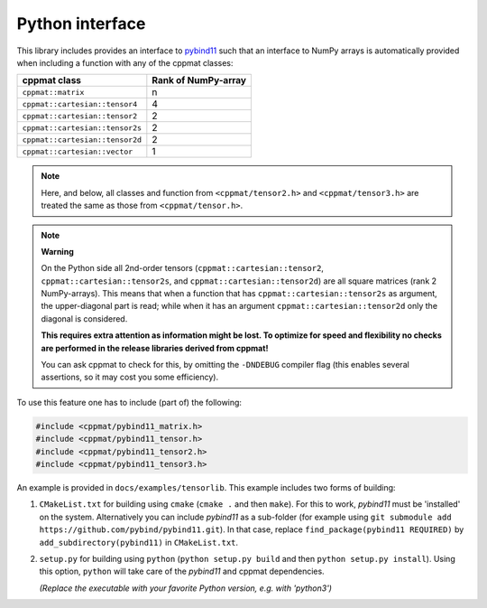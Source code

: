 
.. _python:

****************
Python interface
****************

This library includes provides an interface to `pybind11 <https://github.com/pybind/pybind11>`_ such that an interface to NumPy arrays is automatically provided when including a function with any of the cppmat classes:

+---------------------------------+---------------------------+
| **cppmat class**                | **Rank of NumPy-array**   |
+=================================+===========================+
| ``cppmat::matrix``              | n                         |
+---------------------------------+---------------------------+
| ``cppmat::cartesian::tensor4``  | 4                         |
+---------------------------------+---------------------------+
| ``cppmat::cartesian::tensor2``  | 2                         |
+---------------------------------+---------------------------+
| ``cppmat::cartesian::tensor2s`` | 2                         |
+---------------------------------+---------------------------+
| ``cppmat::cartesian::tensor2d`` | 2                         |
+---------------------------------+---------------------------+
| ``cppmat::cartesian::vector``   | 1                         |
+---------------------------------+---------------------------+

.. note::

  Here, and below, all classes and function from ``<cppmat/tensor2.h>`` and ``<cppmat/tensor3.h>`` are treated the same as those from ``<cppmat/tensor.h>``.

.. note:: **Warning**

  On the Python side all 2nd-order tensors (``cppmat::cartesian::tensor2``, ``cppmat::cartesian::tensor2s``, and ``cppmat::cartesian::tensor2d``) are all square matrices (rank 2 NumPy-arrays). This means that when a function that has ``cppmat::cartesian::tensor2s`` as argument, the upper-diagonal part is read; while when it has an argument ``cppmat::cartesian::tensor2d`` only the diagonal is considered.

  **This requires extra attention as information might be lost. To optimize for speed and flexibility no checks are performed in the release libraries derived from cppmat!**

  You can ask cppmat to check for this, by omitting the ``-DNDEBUG`` compiler flag (this enables several assertions, so it may cost you some efficiency).

To use this feature one has to include (part of) the following:

.. code-block:: cpp

  #include <cppmat/pybind11_matrix.h>
  #include <cppmat/pybind11_tensor.h>
  #include <cppmat/pybind11_tensor2.h>
  #include <cppmat/pybind11_tensor3.h>

An example is provided in ``docs/examples/tensorlib``. This example includes two forms of building:

1.  ``CMakeList.txt`` for building using ``cmake`` (``cmake .`` and then ``make``). For this to work, *pybind11* must be 'installed' on the system. Alternatively you can include *pybind11* as a sub-folder (for example using ``git submodule add https://github.com/pybind/pybind11.git``). In that case, replace ``find_package(pybind11 REQUIRED)`` by ``add_subdirectory(pybind11)`` in ``CMakeList.txt``.

2.  ``setup.py`` for building using ``python`` (``python setup.py build`` and then ``python setup.py install``). Using this option, ``python`` will take care of the *pybind11* and cppmat dependencies.

    *(Replace the executable with your favorite Python version, e.g. with 'python3')*


